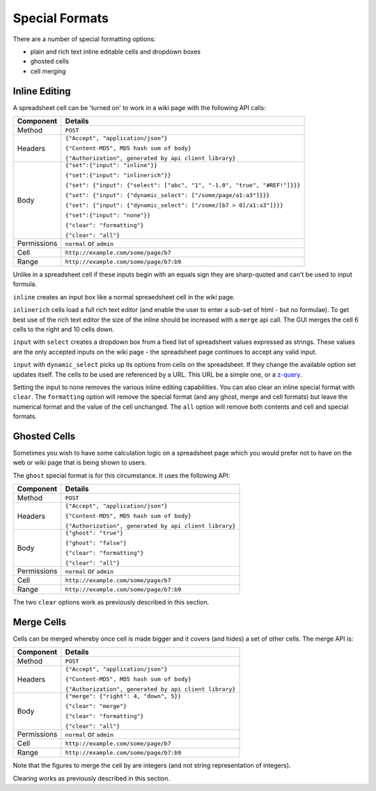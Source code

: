 ===============
Special Formats
===============

There are a number of special formatting options:

* plain and rich text inline editable cells and dropdown boxes
* ghosted cells
* cell merging

Inline Editing
--------------

A spreadsheet cell can be 'turned on' to work in a wiki page with the following API calls:

.. tabularcolumns:: |l|L|

=========== ===============================================================================
Component   Details
=========== ===============================================================================
Method      ``POST``

Headers     ``{"Accept", "application/json"}``

            ``{"Content-MD5", MD5 hash sum of body}``

            ``{"Authorization", generated by api client library}``

Body        ``{"set":{"input": "inline"}}``

            ``{"set":{"input": "inlinerich"}}``

            ``{"set": {"input": {"select": ["abc", "1", "-1.0", "true", "#REF!"]}}}``

            ``{"set": {"input": {"dynamic_select": ["/some/page/a1:a3"]}}}``

            ``{"set": {"input": {"dynamic_select": ["/some/[b7 > 0]/a1:a3"]}}}``

            ``{"set":{"input": "none"}}``

            ``{"clear": "formatting"}``

            ``{"clear": "all"}``

Permissions ``normal`` or ``admin``

Cell        ``http://example.com/some/page/b7``

Range       ``http://example.com/some/page/b7:b9``
=========== ===============================================================================

Unlike in a spreadsheet cell if these inputs begin with an equals sign they are sharp-quoted and can't be used to input formula.

``inline`` creates an input box like a normal spreaedsheet cell in the wiki page.

``inlinerich`` cells load a full rich text editor (and enable the user to enter a sub-set of html - but no formulae). To get best use of the rich text editor the size of the inline should be increased with a ``merge`` api call. The GUI merges the cell 6 cells to the right and 10 cells down.

``input`` with ``select`` creates a dropdown box from a fixed list of spreadsheet values expressed as strings. These values are the only accepted inputs on the wiki page - the spreadsheet page continues to accept any valid input.


``input`` with ``dynamic_select`` picks up its options from cells on the spreadsheet. If they change the available option set updates itself. The cells to be used are referenced by a URL. This URL be a simple one, or a `z-query`_.

.. _z-query: http://documentation.vixo.com/contents/indepth/database-queries.html?from=vixo-api-manual

Setting the input to none removes the various inline editing capabilities. You can also clear an inline special format with ``clear``. The ``formatting`` option will remove the special format (and any ghost, merge and cell formats) but leave the numerical format and the value of the cell unchanged. The ``all`` option will remove both contents and cell and special formats.

Ghosted Cells
-------------

Sometimes you wish to have some calculation logic on a spreadsheet page which you would prefer not to have on the web or wiki page that is being shown to users.

The ``ghost`` special format is for this circumstance. It uses the following API:

.. tabularcolumns:: |l|L|

=========== ============================================
Component   Details
=========== ============================================
Method      ``POST``

Headers     ``{"Accept", "application/json"}``

            ``{"Content-MD5", MD5 hash sum of body}``

            ``{"Authorization", generated by api client library}``

Body        ``{"ghost": "true"}``

            ``{"ghost": "false"}``

            ``{"clear": "formatting"}``

            ``{"clear": "all"}``

Permissions ``normal`` or ``admin``

Cell        ``http://example.com/some/page/b7``

Range       ``http://example.com/some/page/b7:b9``
=========== ============================================

The two ``clear`` options work as previously described in this section.

Merge Cells
-----------

Cells can be merged whereby once cell is made bigger and it covers (and hides) a set of other cells. The merge API is:

.. tabularcolumns:: |l|L|

=========== ============================================
Component   Details
=========== ============================================
Method      ``POST``

Headers     ``{"Accept", "application/json"}``

            ``{"Content-MD5", MD5 hash sum of body}``

            ``{"Authorization", generated by api client library}``

Body        ``{"merge": {"right": 4, "down", 5}}``

            ``{"clear": "merge"}``

            ``{"clear": "formatting"}``

            ``{"clear": "all"}``

Permissions ``normal`` or ``admin``

Cell        ``http://example.com/some/page/b7``

Range       ``http://example.com/some/page/b7:b9``
=========== ============================================

Note that the figures to merge the cell by are integers (and not string representation of integers).

Clearing works as previously described in this section.

